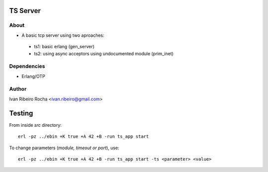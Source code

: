 =========
TS Server
=========

About
-----
* A basic tcp server using two aproaches:
 - ts1: basic erlang (gen_server) 
 - ts2: using async acceptors using undocumented module (prim_inet)

Dependencies
------------
- Erlang/OTP

Author
------
Ivan Ribeiro Rocha <ivan.ribeiro@gmail.com> 

=======
Testing
=======

From inside *src* directory::

 erl -pz ../ebin +K true +A 42 +B -run ts_app start

To change parameters (*module, timeout or port*), use::

 erl -pz ../ebin +K true +A 42 +B -run ts_app start -ts <parameter> <value>


 



